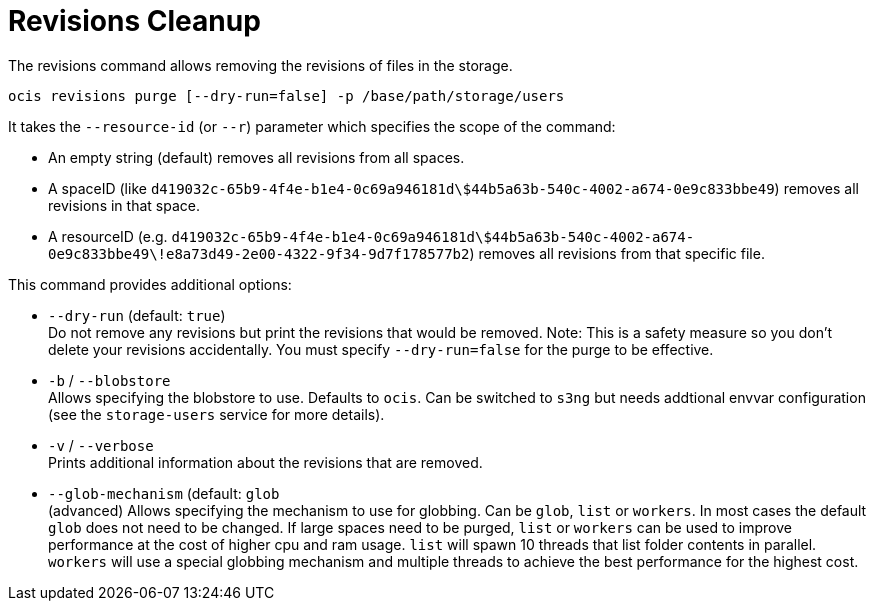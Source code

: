 = Revisions Cleanup

The revisions command allows removing the revisions of files in the storage.

[source,bash]
----
ocis revisions purge [--dry-run=false] -p /base/path/storage/users
----

It takes the `--resource-id` (or `--r`) parameter which specifies the scope of the command:

* An empty string (default) removes all revisions from all spaces.
* A spaceID (like `d419032c-65b9-4f4e-b1e4-0c69a946181d\$44b5a63b-540c-4002-a674-0e9c833bbe49`) removes all revisions in that space.
* A resourceID (e.g. `d419032c-65b9-4f4e-b1e4-0c69a946181d\$44b5a63b-540c-4002-a674-0e9c833bbe49\!e8a73d49-2e00-4322-9f34-9d7f178577b2`) removes all revisions from that specific file.

This command provides additional options:

* `--dry-run` (default: `true`) +
Do not remove any revisions but print the revisions that would be removed.
Note: This is a safety measure so you don’t delete your revisions accidentally. You must specify `--dry-run=false` for the purge to be effective.

* `-b` / `--blobstore` +
Allows specifying the blobstore to use. Defaults to `ocis`. Can be switched to `s3ng` but needs addtional envvar configuration (see the `storage-users` service for more details).

* `-v` / `--verbose` +
Prints additional information about the revisions that are removed.

* `--glob-mechanism` (default: `glob` +
(advanced) Allows specifying the mechanism to use for globbing. Can be `glob`, `list` or `workers`. In most cases the default `glob` does not need to be changed. If large spaces need to be purged, `list` or `workers` can be used to improve performance at the cost of higher cpu and ram usage. `list` will spawn 10 threads that list folder contents in parallel. `workers` will use a special globbing mechanism and multiple threads to achieve the best performance for the highest cost.
